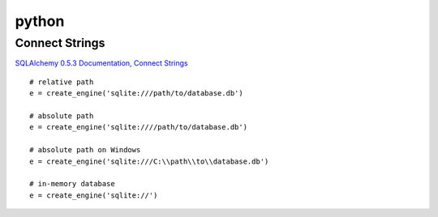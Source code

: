 python
******

Connect Strings
===============

`SQLAlchemy 0.5.3 Documentation, Connect Strings`_

::

  # relative path
  e = create_engine('sqlite:///path/to/database.db')

  # absolute path
  e = create_engine('sqlite:////path/to/database.db')

  # absolute path on Windows
  e = create_engine('sqlite:///C:\\path\\to\\database.db')

  # in-memory database
  e = create_engine('sqlite://')


.. _`SQLAlchemy 0.5.3 Documentation, Connect Strings`: http://www.sqlalchemy.org/docs/05/reference/dialects/sqlite.html
